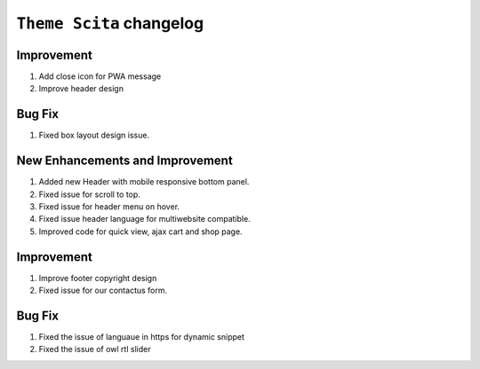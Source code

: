 ========================
``Theme Scita`` changelog
========================

*************************
Improvement
*************************

1. Add close icon for PWA message
2. Improve header design


*************************
Bug Fix
*************************

1. Fixed box layout design issue.


*************************
New Enhancements and Improvement
*************************

1. Added new Header with mobile responsive bottom panel.
2. Fixed issue for scroll to top.
3. Fixed issue for header menu on hover.
4. Fixed issue header language for multiwebsite compatible.
5. Improved code for quick view, ajax cart and shop page.

*************************
Improvement
*************************

1. Improve footer copyright design
2. Fixed issue for our contactus form.

*************************
Bug Fix
*************************

1. Fixed the issue of languaue in https for dynamic snippet
2. Fixed the issue of owl rtl slider